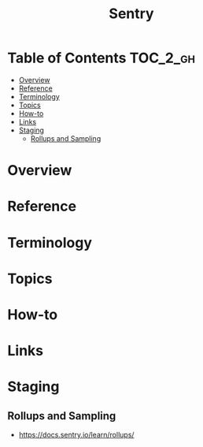 #+TITLE: Sentry

* Table of Contents :TOC_2_gh:
- [[#overview][Overview]]
- [[#reference][Reference]]
- [[#terminology][Terminology]]
- [[#topics][Topics]]
- [[#how-to][How-to]]
- [[#links][Links]]
- [[#staging][Staging]]
  - [[#rollups-and-sampling][Rollups and Sampling]]

* Overview
* Reference
* Terminology
* Topics
* How-to
* Links
* Staging
** Rollups and Sampling
- https://docs.sentry.io/learn/rollups/
